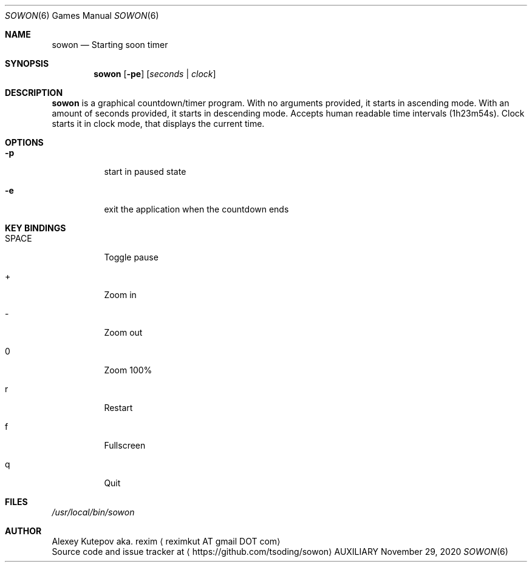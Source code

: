 .Dd November 29, 2020
.Dt SOWON 6
.Os AUXILIARY
.Sh NAME
.Nm sowon
.Nd Starting soon timer
.Sh SYNOPSIS
.Nm
.Op Fl pe
.Op Ar seconds | Ar clock
.Sh DESCRIPTION
.Nm
is a graphical countdown/timer program.
With no arguments provided, it starts in ascending mode. With an amount of
seconds provided, it starts in descending mode. Accepts human readable time
intervals (1h23m54s). Clock starts it in clock mode, that displays
the current time.
.br
.Sh OPTIONS
.Bl -tag -width indent
.It Fl p
start in paused state
.It Fl e
exit the application when the countdown ends
.Sh KEY BINDINGS
.Bl -tag -width indent
.It SPACE
Toggle pause
.It +
Zoom in
.It -
Zoom out
.It 0
Zoom 100%
.It r
Restart
.It f
Fullscreen
.It q
Quit
.Sh FILES
.Pa /usr/local/bin/sowon
.br
.Sh AUTHOR
.An Alexey Kutepov aka. rexim
.Aq reximkut AT gmail DOT com
.br
.An Source code and issue tracker at
.Aq https://github.com/tsoding/sowon
.P
